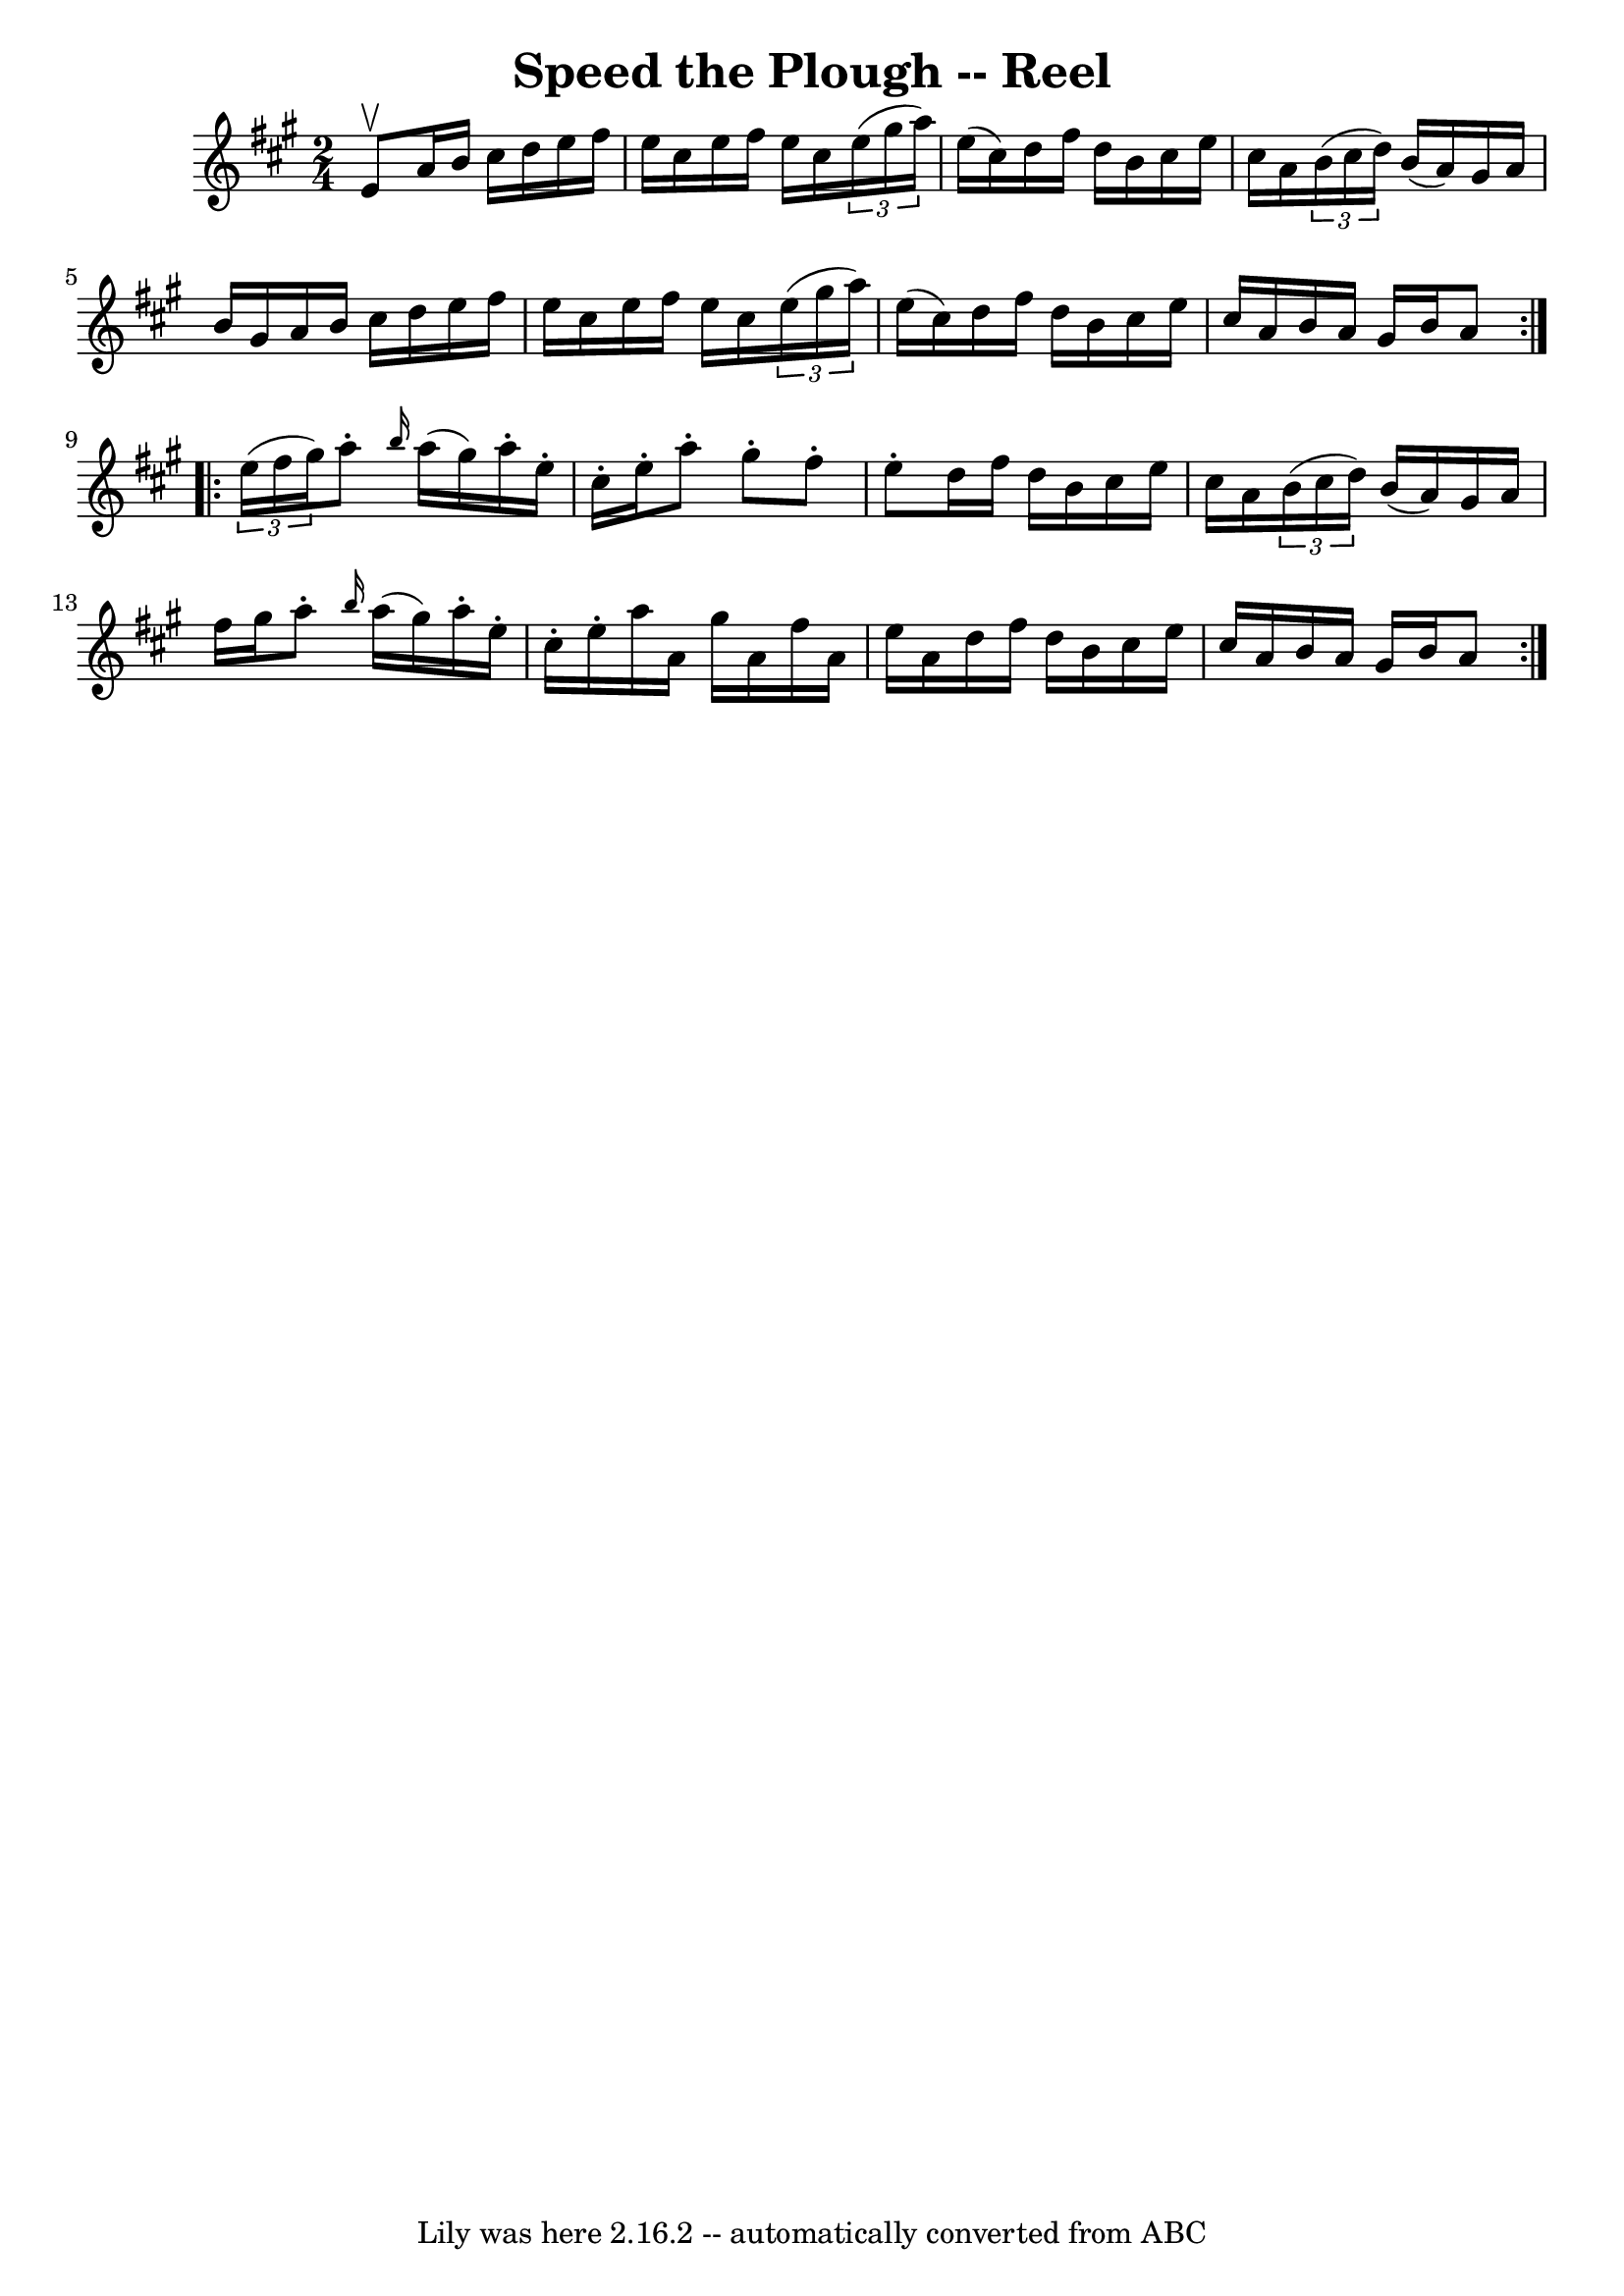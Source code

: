 \version "2.7.40"
\header {
	book = "Ryan's Mammoth Collection"
	crossRefNumber = "1"
	footnotes = "\\\\161"
	tagline = "Lily was here 2.16.2 -- automatically converted from ABC"
	title = "Speed the Plough -- Reel"
}
voicedefault =  {
\set Score.defaultBarType = "empty"

\repeat volta 2 {
\time 2/4 \key a \major e'8^\upbow |
 a'16 b'16 cis''16    
d''16 e''16 fis''16 e''16 cis''16    |
 e''16 fis''16    
e''16 cis''16    \times 2/3 { e''16 (gis''16 a''16) } e''16 (
cis''16)   |
 d''16 fis''16 d''16 b'16 cis''16 e''16  
 cis''16 a'16    |
   \times 2/3 { b'16 (cis''16 d''16) }  
 b'16 (a'16) gis'16 a'16 b'16 gis'16    |
 a'16    
b'16 cis''16 d''16 e''16 fis''16 e''16 cis''16    |
   
e''16 fis''16 e''16 cis''16    \times 2/3 { e''16 (gis''16    
a''16) } e''16 (cis''16)   |
 d''16 fis''16 d''16    
b'16 cis''16 e''16 cis''16 a'16    |
 b'16 a'16    
gis'16 b'16 a'8  } \repeat volta 2 {     \times 2/3 { e''16 (fis''16 
 gis''16) } |
 a''8 -. \grace { b''16  } a''16 (gis''16  
-) a''16 -. e''16 -. cis''16 -. e''16 -.   |
 a''8 -. gis''8 
-. fis''8 -. e''8 -.   |
 d''16 fis''16 d''16 b'16    
cis''16 e''16 cis''16 a'16    |
   \times 2/3 { b'16 (
cis''16 d''16) } b'16 (a'16) gis'16 a'16 fis''16    
gis''16    |
 a''8 -. \grace { b''16  } a''16 (gis''16)   
a''16 -. e''16 -. cis''16 -. e''16 -.   |
 a''16 a'16    
gis''16 a'16 fis''16 a'16 e''16 a'16    |
 d''16    
fis''16 d''16 b'16 cis''16 e''16 cis''16 a'16    |
   
b'16 a'16 gis'16 b'16 a'8  }   
}

\score{
    <<

	\context Staff="default"
	{
	    \voicedefault 
	}

    >>
	\layout {
	}
	\midi {}
}
